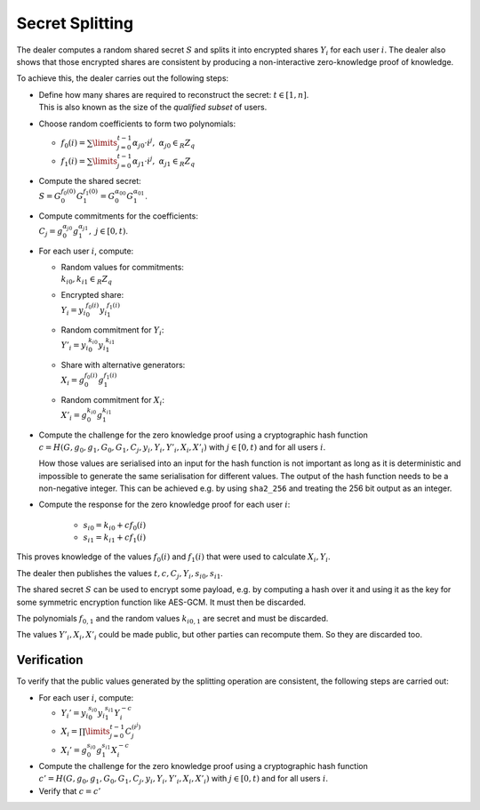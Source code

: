 .. _math.operations.splitting:

Secret Splitting
----------------
The dealer computes a random shared secret :math:`S` and splits it into encrypted shares :math:`Y_i`
for each user :math:`i`. The dealer also shows that those encrypted shares are consistent by
producing a non-interactive zero-knowledge proof of knowledge.

To achieve this, the dealer carries out the following steps:

* | Define how many shares are required to reconstruct the secret: :math:`t \in [1,n]`.
  | This is also known as the size of the *qualified subset* of users.

* Choose random coefficients to form two polynomials:

  - :math:`f_0(i) = \sum\limits_{j=0}^{t-1} {\alpha_{j}}_0 \cdot i^j,~ {\alpha_{j}}_0 \in_R Z_q`
  - :math:`f_1(i) = \sum\limits_{j=0}^{t-1} {\alpha_{j}}_1 \cdot i^j,~ {\alpha_{j}}_1 \in_R Z_q`

* | Compute the shared secret:
  | :math:`S = G_0^{f_0(0)} G_1^{f_1(0)} = G_0^{{\alpha_0}_0} G_1^{{\alpha_0}_1}`.

* | Compute commitments for the coefficients:
  | :math:`C_j = g_0^{{\alpha_j}_0} g_1^{{\alpha_j}_1},~ j \in [0,t)`.

* For each user :math:`i`, compute:

  - | Random values for commitments:
    | :math:`{k_i}_0, {k_i}_1 \in_R Z_q`

  - | Encrypted share:
    | :math:`Y_i  = {y_i}_0^{f_0(i)}  {y_i}_1^{f_1(i)}`
  
  - | Random commitment for :math:`Y_i`:
    | :math:`Y'_i = {y_i}_0^{{k_i}_0} {y_i}_1^{{k_i}_1}`
  
  - | Share with alternative generators:
    | :math:`X_i  =     g_0^{f_0(i)}      g_1^{f_1(i)}`
  
  - | Random commitment for :math:`X_i`:
    | :math:`X'_i =     g_0^{{k_i}_0}     g_1^{{k_i}_1}`

* Compute the challenge for the zero knowledge proof using a cryptographic hash function
  :math:`c = H(G, g_0, g_1, G_0, G_1, C_j, y_i, Y_i, Y'_i, X_i, X'_i)`
  with :math:`j \in [0,t)` and for all users :math:`i`.

  How those values are serialised into an input for the hash function is not important as long
  as it is deterministic and impossible to generate the same serialisation for different values.
  The output of the hash function needs to be a non-negative integer. This can be
  achieved e.g. by using ``sha2_256`` and treating the 256 bit output as an integer.

* Compute the response for the zero knowledge proof for each user :math:`i`:
  
     - :math:`{s_i}_0 = {k_i}_0 + c f_0(i)`
     - :math:`{s_i}_1 = {k_i}_1 + c f_1(i)`

This proves knowledge of the values :math:`f_0(i)` and :math:`f_1(i)`
that were used to calculate :math:`X_i, Y_i`.

The dealer then publishes the values :math:`t, c, C_j, Y_i, {s_i}_0, {s_i}_1`.

The shared secret :math:`S` can be used to encrypt some payload, e.g. by
computing a hash over it and using it as the key for some symmetric encryption
function like AES-GCM. It must then be discarded.

The polynomials :math:`f_{0,1}` and the random values :math:`{k_i}_{0,1}`
are secret and must be discarded.

The values :math:`Y'_i, X_i, X'_i` could be made public, but other parties can recompute them.
So they are discarded too.

Verification
~~~~~~~~~~~~
To verify that the public values generated by the splitting operation are consistent,
the following steps are carried out:

* For each user :math:`i`, compute:

  - :math:`Y_i' = {y_i}_0^{{s_i}_0} {y_i}_1^{{s_i}_1} Y_i^{-c}`
  - :math:`X_i  = \prod\limits_{j=0}^{t-1} C_j^{(i^j)}`
  - :math:`X_i' = g_0^{{s_i}_0} g_1^{{s_i}_1} X_i^{-c}`

* Compute the challenge for the zero knowledge proof using a cryptographic hash function
  :math:`c' = H(G, g_0, g_1, G_0, G_1, C_j, y_i, Y_i, Y'_i, X_i, X'_i)`
  with :math:`j \in [0,t)` and for all users :math:`i`.

* Verify that :math:`c = c'`

..
    XXX describe how completeness, soundness, zero-knowledge is achieved?
